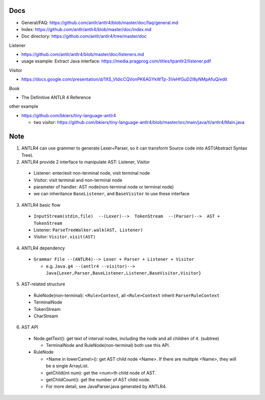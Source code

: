 Docs
----

- General/FAQ: https://github.com/antlr/antlr4/blob/master/doc/faq/general.md
- Index: https://github.com/antlr/antlr4/blob/master/doc/index.md
- Doc directory: https://github.com/antlr/antlr4/tree/master/doc

Listener

- https://github.com/antlr/antlr4/blob/master/doc/listeners.md
- usage example: Extract Java interface: https://media.pragprog.com/titles/tpantlr2/listener.pdf

Visitor

- https://docs.google.com/presentation/d/1XS_VIdicCQVonPK6AGYkWTp-3VeHfGuD2l8yNMpAfuQ/edit

Book

- The Definitive ANTLR 4 Reference

other example

- https://github.com/bkiers/tiny-language-antlr4

  - two visitor: https://github.com/bkiers/tiny-language-antlr4/blob/master/src/main/java/tl/antlr4/Main.java

Note
----
1. ANTLR4 can use grammer to generate Lexer+Parser, so it can transform Source code into AST(Abstract Syntax Tree).
2. ANTLR4 provide 2 interface to manipulate AST: Listener, Visitor

  - Listener: enter/exit non-terminal node, visit terminal node
  - Visitor: visit terminal and non-terminal node
  - parameter of handler: AST node(non-terminal node or terminal node)
  - we can inheritance ``BaseListener``, and ``BaseVisitor`` to use these interface

3. ANTLR4 basic flow

  - ``InputStream(stdin,file)  --(Lexer)-->  TokenStream  --(Parser)-->  AST + TokenStream``
  - Listener: ``ParseTreeWalker.walk(AST, Listener)``
  - Visitor: ``Visitor.visit(AST)``

4. ANTLR4 dependency

  - ``Grammar File --(ANTLR4)--> Lexer + Parser + Listener + Visitor``

    - e.g. ``Java.g4 --(antlr4 --visitor)--> Java{Lexer,Parser,BaseListener,Listener,BaseVisitor,Visitor}``

5. AST-related structure

  - RuleNode(non-terminal): ``<Rule>Context``, all ``<Rule>Context`` inherit ``ParserRuleContext``
  - TerminalNode
  - TokenStream
  - CharStream

6. AST API

  - Node.getText(): get text of interval nodes, including the node and all children of it. (subtree)

    - TerminalNode and RuleNode(non-terminal) both use this API.
  
  - RuleNode
    
    - <Name in lowerCamel>(): get AST child node <Name>. If there are multiple <Name>, they will be a single ArrayList.
    - getChild(int num): get the <num>th child node of AST.
    - getChildCount(): get the number of AST child node.
    - For more detail, see JavaParser.java generated by ANTLR4.

